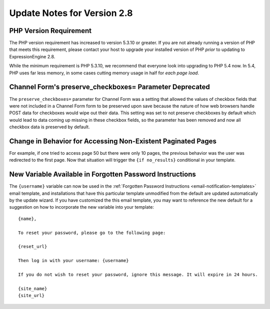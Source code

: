 Update Notes for Version 2.8
============================

PHP Version Requirement
-----------------------

The PHP version requirement has increased to version 5.3.10 or greater.
If you are not already running a version of PHP that meets this
requirement, please contact your host to upgrade your installed version
of PHP *prior* to updating to ExpressionEngine 2.8.

While the minimum requirement is PHP 5.3.10, we recommend that everyone
look into upgrading to PHP 5.4 now. In 5.4, PHP uses far less memory,
in some cases cutting memory usage in half for *each page load*.

Channel Form's preserve_checkboxes= Parameter Deprecated
--------------------------------------------------------

The ``preserve_checkboxes=`` parameter for Channel Form was a setting
that allowed the values of checkbox fields that were not included in a
Channel Form form to be preserved upon save because the nature of how
web browsers handle POST data for checkboxes would wipe out their data.
This setting was set to not preserve checkboxes by default which would
lead to data coming up missing in these checkbox fields, so the
parameter has been removed and now all checkbox data is preserved by
default.

Change in Behavior for Accessing Non-Existent Paginated Pages
-------------------------------------------------------------

For example, if one tried to access page 50 but there were only 10
pages, the previous behavior was the user was redirected to the first
page. Now that situation will trigger the ``{if no_results}``
conditional in your template.

New Variable Available in Forgotten Password Instructions
---------------------------------------------------------

The ``{username}`` variable can now be used in the :ref:`Forgotten
Password Instructions <email-notification-templates>` email template,
and installations that have this particular template unmodified from the
default are updated automatically by the update wizard. If you have
customized the this email template, you may want to reference the new
default for a suggestion on how to incorporate the new variable into
your template::

  {name},

  To reset your password, please go to the following page:

  {reset_url}

  Then log in with your username: {username}

  If you do not wish to reset your password, ignore this message. It will expire in 24 hours.

  {site_name}
  {site_url}
